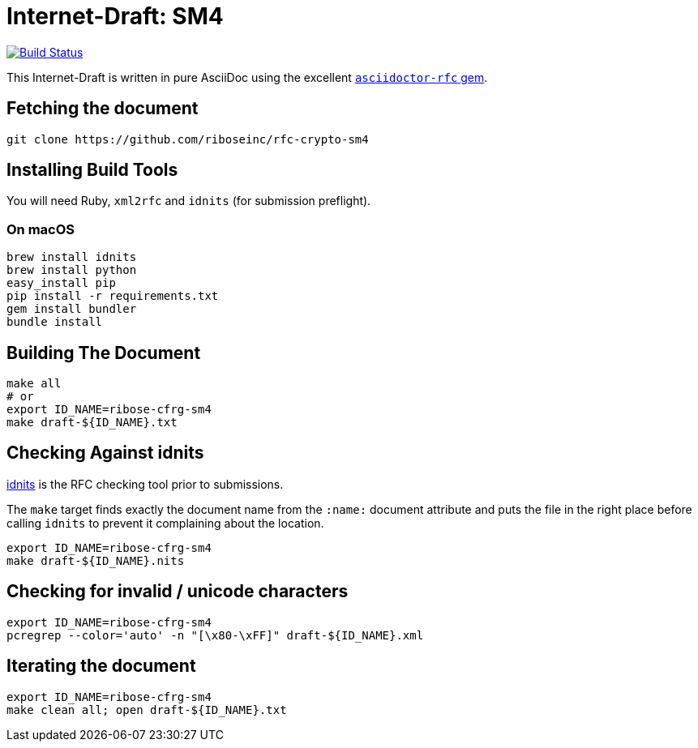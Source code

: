 = Internet-Draft: SM4

image:https://img.shields.io/travis/riboseinc/rfc-crypto-sm4/master.svg[
	Build Status, link="https://travis-ci.org/riboseinc/rfc-crypto-sm4"]

This Internet-Draft is written in pure AsciiDoc using the excellent
https://github.com/riboseinc/asciidoctor-rfc[`asciidoctor-rfc` gem].

== Fetching the document

[source,sh]
----
git clone https://github.com/riboseinc/rfc-crypto-sm4
----

== Installing Build Tools

You will need Ruby, `xml2rfc` and `idnits` (for submission preflight).

=== On macOS

[source,sh]
----
brew install idnits
brew install python
easy_install pip
pip install -r requirements.txt
gem install bundler
bundle install
----

== Building The Document

[source,sh]
----
make all
# or
export ID_NAME=ribose-cfrg-sm4
make draft-${ID_NAME}.txt
----

== Checking Against idnits

https://tools.ietf.org/tools/idnits/[idnits] is the RFC checking tool prior to
submissions.

The `make` target finds exactly the document name from the `:name:` document
attribute and puts the file in the right place before calling `idnits` to
prevent it complaining about the location.

[source,sh]
----
export ID_NAME=ribose-cfrg-sm4
make draft-${ID_NAME}.nits
----

== Checking for invalid / unicode characters

[source,sh]
----
export ID_NAME=ribose-cfrg-sm4
pcregrep --color='auto' -n "[\x80-\xFF]" draft-${ID_NAME}.xml
----

== Iterating the document

[source,sh]
----
export ID_NAME=ribose-cfrg-sm4
make clean all; open draft-${ID_NAME}.txt
----

